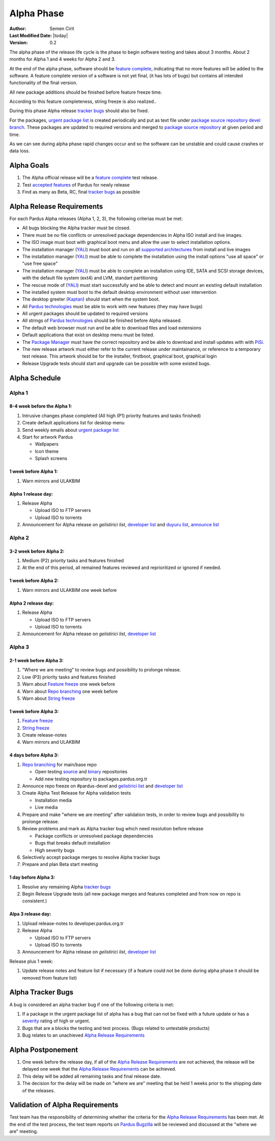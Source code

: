 .. _alpha-release:

Alpha Phase
===========

:Author: Semen Cirit
:Last Modified Date: |today|
:Version: 0.2

The alpha phase of the release life cycle is the phase to begin software
testing and takes about 3 months. About 2 months for Alpha 1 and 4 weeks
for Alpha 2 and 3.

At the end of the alpha phase, software should be `feature complete`_, indicating
that no more features will be added to the software. A feature complete version
of a software is not yet final, (it has lots of bugs) but contains all intended
functionality of the final version.

All new package additions should be finished before feature freeze time.

According to this feature completeness, string freeze is also realized..

During this phase Alpha release `tracker bugs`_ should also be fixed.

For the packages, `urgent package list`_ is created periodically and put as text
file under `package source repository`_ `devel branch`_.
These packages are updated to required versions and merged to `package source
repository`_ at given period and time.

As we can see during alpha phase rapid changes occur and so the software can be
unstable and could cause crashes or data loss.

Alpha Goals
^^^^^^^^^^^
#. The Alpha official release will be a `feature complete`_ test release.
#. Test `accepted features`_ of Pardus for newly release
#. Find as many as Beta, RC, final `tracker bugs`_ as possible

Alpha Release Requirements
^^^^^^^^^^^^^^^^^^^^^^^^^^
For each Pardus Alpha releases (Alpha 1, 2, 3), the following criterias must be met:

* All bugs blocking the Alpha tracker must be closed.
* There must be no file conflicts or unresolved package dependencies in Alpha ISO install and live images.
* The ISO image must boot with graphical boot menu and allow the user to select installation options.
* The installation manager (YALI_) must boot and run on all `supported architectures`_ from install and live images
* The installation manager (YALI_) must be able to complete the installation using the install options "use all space" or "use free space"
* The installation manager (YALI_) must be able to complete an installation using IDE, SATA and SCSI storage devices, with the default file system (ext4) and LVM, standart partitioning
* The rescue mode of (YALI_) must start successfully and be able to detect and mount an existing default installation
* The installed system must boot to the default desktop environment without user intervention
* The desktop greeter (Kaptan_) should start when the system boot.
* All `Pardus technologies`_ must be able to work with new features (they may have bugs)
* All urgent packages should be updated to required versions
* All strings of `Pardus technologies`_ should be finished before Alpha released.
* The default web browser must run and be able to download files and load extensions
* Default applications that exist on desktop menu must be listed.
* The `Package Manager`_ must have the correct repository and be able to download and install updates with with PiSi_.
* The new release artwork must either refer to the current release under maintainance, or reference to a temporary test release. This artwork should be for the installer, firstboot, graphical boot, graphical login
* Release Upgrade tests should start and upgrade can be possible with some existed bugs.

Alpha Schedule
^^^^^^^^^^^^^^

Alpha 1
#######

8-4 week before the Alpha 1:
----------------------------

#. Intrusive changes phase completed (All high (P1) priority features and tasks finished)
#. Create default applications list for desktop menu
#. Send weekly emails about `urgent package list`_
#. Start for artwork Pardus

   * Wallpapers
   * Icon theme
   * Splash screens

1 week before Alpha 1:
----------------------

#. Warn mirrors and ULAKBIM

Alpha 1 release day:
--------------------

#. Release Alpha

   * Upload ISO to FTP servers
   * Upload ISO to torrents


#. Announcement for Alpha release on `gelistirici list`, `developer list`_ and `duyuru list`_, `announce list`_


Alpha 2
#######

3-2 week before Alpha 2:
------------------------

#. Medium (P2) priority tasks and features finished
#. At the end of this period, all remained features reviewed and reprioritized or ignored if needed.

1 week before Alpha 2:
----------------------

#. Warn mirrors and ULAKBIM one week before

Alpha 2 release day:
--------------------

#. Release Alpha

   * Upload ISO to FTP servers
   * Upload ISO to torrents

#. Announcement for Alpha release on `gelistirici list`, `developer list`_

Alpha 3
#######

2-1 week before Alpha 3:
------------------------

#. "Where we are meeting" to review bugs and possibility to prolonge release.
#. Low (P3) priority tasks and features finished
#. Warn about `Feature freeze`_ one week before
#. Warn about `Repo branching`_ one week before
#. Warn about `String freeze`_

1 week before Alpha 3:
----------------------

#. `Feature freeze`_
#. `String freeze`_
#. Create release-notes
#. Warn mirrors and ULAKBIM

4 days before Alpha 3:
----------------------

#. `Repo branching`_ for main/base repo

   * Open testing source_ and binary_ repositories
   * Add new testing repository to packages.pardus.org.tr

#. Announce repo freeze on #pardus-devel and `gelistirici list`_ and `developer list`_
#. Create Alpha Test Release for Alpha validation tests

   * Installation media
   * Live media

#. Prepare and make "where we are meeting" after validation tests, in order to review bugs and possibility to prolonge release.
#. Review problems and mark as Alpha tracker bug which need resolution before release

   * Package conflicts or unresolved package dependencies
   * Bugs that breaks default installation
   * High severity bugs

#. Selectively accept package merges to resolve Alpha tracker bugs
#. Prepare and plan Beta start meeting

1 day before Alpha 3:
---------------------

#. Resolve any remaining Alpha `tracker bugs`_
#. Begin Release Upgrade tests (all new package merges and features completed and from now on repo is consistent.)

Alpa 3 release day:
-------------------

#. Upload release-notes to developer.pardus.org.tr
#. Release Alpha

   * Upload ISO to FTP servers
   * Upload ISO to torrents


#. Announcement for Alpha release on `gelistirici list`, `developer list`_

Release plus 1 week:

#. Update release notes and feature list if necessary (if a feature could not be done during alpha phase it should be removed from feature list)

Alpha Tracker Bugs
^^^^^^^^^^^^^^^^^^

A bug is considered an alpha tracker bug if one of the following criteria is met:

#. If a package in the urgent package list of alpha has a bug that can not be fixed with a future update or has a severity_ rating of high or urgent.
#. Bugs that are a blocks the testing and test process. (Bugs related to untestable products)
#. Bug relates to an unachieved `Alpha Release Requirements`_

Alpha Postponement
^^^^^^^^^^^^^^^^^^

#. One week before the release day, if all of the `Alpha Release Requirements`_ are not achieved, the release will be delayed one week that the `Alpha Release Requirements`_ can be achieved.
#. This delay will be added all remaining tasks and final release date.
#. The decision for the delay will be made on "where we are" meeting that be held 1 weeks prior to the shipping date of the releases.

Validation of Alpha Requirements
^^^^^^^^^^^^^^^^^^^^^^^^^^^^^^^^

Test team has the responsibility of determining whether the criteria for the
`Alpha Release Requirements`_ has been met. At the end of the test process,
the test team reports on `Pardus Bugzilla`_ will be reviewed and discussed
at the "where we are" meeting.


.. _requested features: ../../guides/newfeature/index.html
.. _Pardus Bugzilla: http://bugs.pardus.org.tr/
.. _urgent package list: http://svn.pardus.org.tr/uludag/trunk/scripts/find-urgent-packages
.. _package source repository: ../../guides/releasing/repository_concepts/sourcecode_repository.html#package-source-repository
.. _devel branch: ../../guides/releasing/repository_concepts/sourcecode_repository.html#devel-folder
.. _component based: ../../guides/packaging/package_components.html
.. _accepted features: http://bugs.pardus.org.tr/buglist.cgi?query_format=advanced&bug_severity=newfeature&bug_status=NEW&bug_status=ASSIGNED&bug_status=REOPENED&resolution=REMIND
.. _feature complete: ../../guides/releasing/freezes/feature_freeze.html
.. _supported architectures: ../../guides/packaging/packaging_guidelines.html#architecture-support
.. _YALI: ../../projects/yali/index.html
.. _Kaptan: ../../projects/kaptan/index.html
.. _Package Manager: ../../projects/package-manager/index.html
.. _Pisi: ../../projects/pisi/index.html
.. _severity: ../../guides/bugtracking/howto_bug_triage.html#bug-importance
.. _tester list: http://lists.pardus.org.tr/mailman/listinfo/testci
.. _Bootstrap: ../../guides/releasing/bootstrapping.html
.. _buildfarm: ../../guides/releasing/preparing_buildfarm.html
.. _nightly builds: ../../guides/releasing/generating_nightly_builds.html
.. _devel source: ../../guides/releasing/repository_concepts/sourcecode_repository.html#devel-folder
.. _devel binary: ../../guides/releasing/repository_concepts/software_repository.html#devel-binary-repository
.. _tracker bugs: ../../guides/bugtracking/tracker_bug_process.html#open-tracker-bug-report
.. _feature request: ../../guides/newfeature/newfeature_requests.html#how-do-i-propose-a-new-feature-that-i-do-not-contribute
.. _feature submission: ../../guides/newfeature/newfeature_requests.html#how-my-new-feature-request-is-accepted
.. _Feature freeze: ../../guides/releasing/freezes/feature_freeze.html
.. _duyuru list: http://lists.pardus.org.tr/mailman/listinfo/duyuru
.. _announce list: http://lists.pardus.org.tr/mailman/listinfo/pardus-announce
.. _developer list: http://lists.pardus.org.tr/mailman/listinfo/pardus-devel
.. _gelistirici list: http://lists.pardus.org.tr/mailman/listinfo/gelistirici
.. _binary: ../../guides/releasing/repository_concepts/software_repository.html#testing-binary-repository
.. _source: ../../guides/releasing/repository_concepts/sourcecode_repository.html#testing-folder
.. _Pardus technologies: ../../projects/index.html
.. _Repo branching: ../../guides/releasing/freezes/repo-freeze.html
.. _String freeze: ../../guides/releasing/freezes/string-freeze.html
